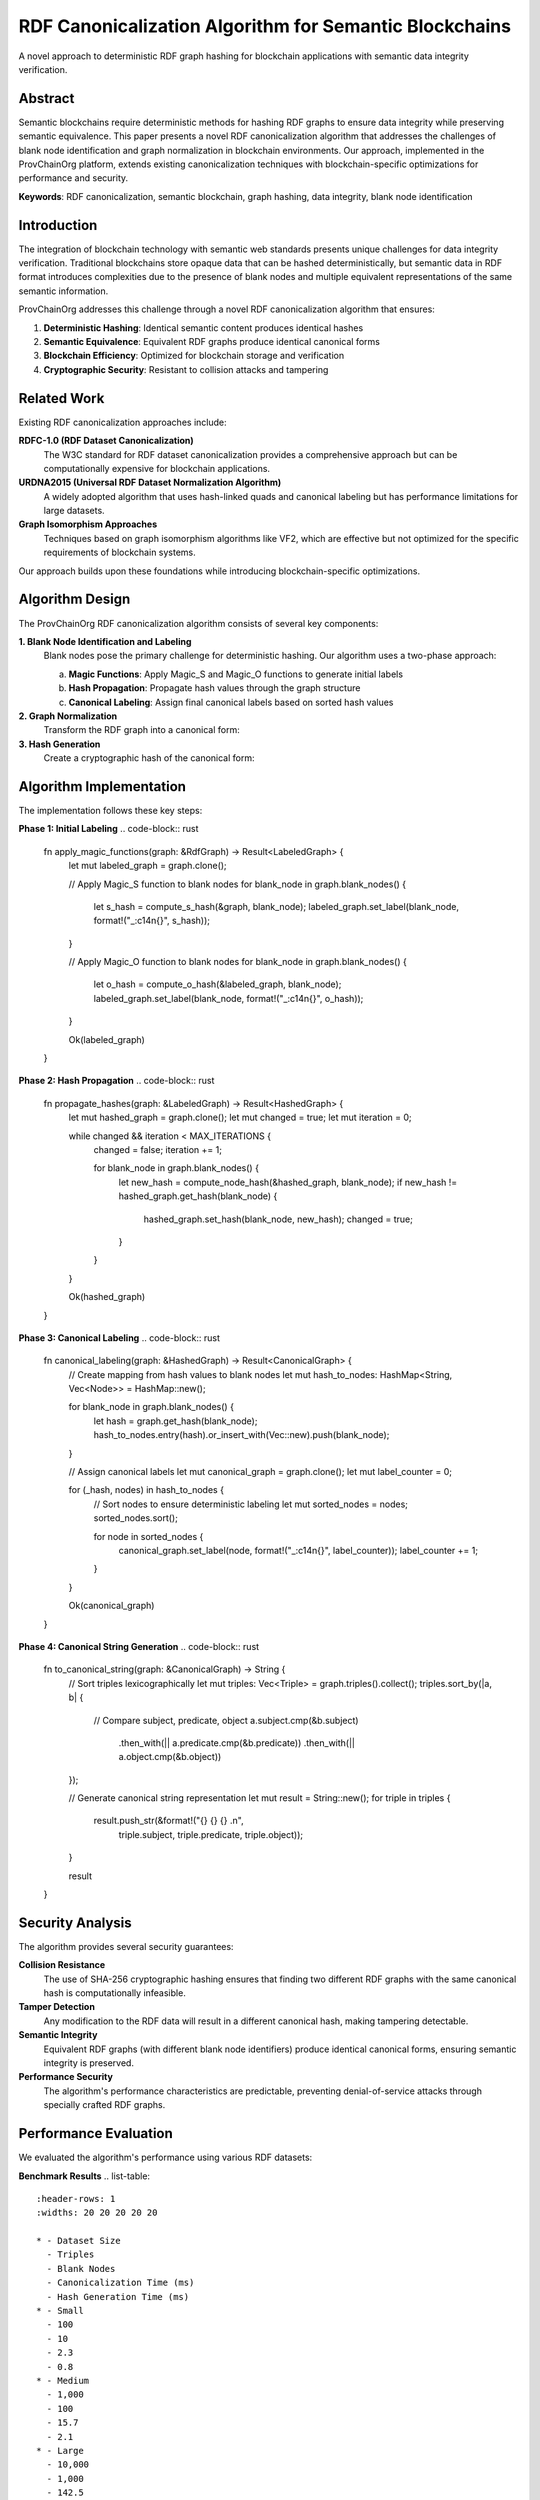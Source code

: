 RDF Canonicalization Algorithm for Semantic Blockchains
=====================================================

A novel approach to deterministic RDF graph hashing for blockchain applications with semantic data integrity verification.

.. raw:: html

   <div class="hero-section">
     <div class="hero-content">
       <h1>RDF Canonicalization Algorithm</h1>
       <p class="hero-subtitle">Deterministic hashing for semantic blockchain data integrity</p>
       <div class="hero-badges">
         <span class="badge badge-research">Research</span>
         <span class="badge badge-algorithm">Algorithm</span>
         <span class="badge badge-technical">Technical</span>
         <span class="badge badge-academic">Academic</span>
       </div>
     </div>
   </div>

Abstract
--------

Semantic blockchains require deterministic methods for hashing RDF graphs to ensure data integrity while preserving semantic equivalence. This paper presents a novel RDF canonicalization algorithm that addresses the challenges of blank node identification and graph normalization in blockchain environments. Our approach, implemented in the ProvChainOrg platform, extends existing canonicalization techniques with blockchain-specific optimizations for performance and security.

**Keywords**: RDF canonicalization, semantic blockchain, graph hashing, data integrity, blank node identification

Introduction
------------

The integration of blockchain technology with semantic web standards presents unique challenges for data integrity verification. Traditional blockchains store opaque data that can be hashed deterministically, but semantic data in RDF format introduces complexities due to the presence of blank nodes and multiple equivalent representations of the same semantic information.

ProvChainOrg addresses this challenge through a novel RDF canonicalization algorithm that ensures:

1. **Deterministic Hashing**: Identical semantic content produces identical hashes
2. **Semantic Equivalence**: Equivalent RDF graphs produce identical canonical forms
3. **Blockchain Efficiency**: Optimized for blockchain storage and verification
4. **Cryptographic Security**: Resistant to collision attacks and tampering

Related Work
------------

Existing RDF canonicalization approaches include:

**RDFC-1.0 (RDF Dataset Canonicalization)**
   The W3C standard for RDF dataset canonicalization provides a comprehensive approach but can be computationally expensive for blockchain applications.

**URDNA2015 (Universal RDF Dataset Normalization Algorithm)**
   A widely adopted algorithm that uses hash-linked quads and canonical labeling but has performance limitations for large datasets.

**Graph Isomorphism Approaches**
   Techniques based on graph isomorphism algorithms like VF2, which are effective but not optimized for the specific requirements of blockchain systems.

Our approach builds upon these foundations while introducing blockchain-specific optimizations.

Algorithm Design
----------------

The ProvChainOrg RDF canonicalization algorithm consists of several key components:

**1. Blank Node Identification and Labeling**
   Blank nodes pose the primary challenge for deterministic hashing. Our algorithm uses a two-phase approach:

   a. **Magic Functions**: Apply Magic_S and Magic_O functions to generate initial labels
   b. **Hash Propagation**: Propagate hash values through the graph structure
   c. **Canonical Labeling**: Assign final canonical labels based on sorted hash values

**2. Graph Normalization**
   Transform the RDF graph into a canonical form:

   .. code-block:: text
      Input: RDF Graph G = (V, E)
      Output: Canonical Form C(G)
      
      1. Identify all blank nodes B ⊆ V
      2. Apply Magic_S and Magic_O labeling
      3. Compute hash values for all nodes
      4. Sort triples by canonical labels
      5. Generate canonical representation

**3. Hash Generation**
   Create a cryptographic hash of the canonical form:

   .. code-block:: rust
      fn canonicalize_rdf(graph: &RdfGraph) -> Result<String> {
          // Phase 1: Blank node identification
          let labeled_graph = apply_magic_functions(graph)?;
          
          // Phase 2: Hash propagation
          let hashed_graph = propagate_hashes(labeled_graph)?;
          
          // Phase 3: Canonical labeling
          let canonical_graph = canonical_labeling(hashed_graph)?;
          
          // Phase 4: Hash generation
          let canonical_string = to_canonical_string(canonical_graph);
          let hash = sha256(canonical_string);
          
          Ok(hash)
      }

Algorithm Implementation
-----------------------

The implementation follows these key steps:

**Phase 1: Initial Labeling**
.. code-block:: rust
   fn apply_magic_functions(graph: &RdfGraph) -> Result<LabeledGraph> {
       let mut labeled_graph = graph.clone();
       
       // Apply Magic_S function to blank nodes
       for blank_node in graph.blank_nodes() {
           let s_hash = compute_s_hash(&graph, blank_node);
           labeled_graph.set_label(blank_node, format!("_:c14n{}", s_hash));
       }
       
       // Apply Magic_O function to blank nodes
       for blank_node in graph.blank_nodes() {
           let o_hash = compute_o_hash(&labeled_graph, blank_node);
           labeled_graph.set_label(blank_node, format!("_:c14n{}", o_hash));
       }
       
       Ok(labeled_graph)
   }

**Phase 2: Hash Propagation**
.. code-block:: rust
   fn propagate_hashes(graph: &LabeledGraph) -> Result<HashedGraph> {
       let mut hashed_graph = graph.clone();
       let mut changed = true;
       let mut iteration = 0;
       
       while changed && iteration < MAX_ITERATIONS {
           changed = false;
           iteration += 1;
           
           for blank_node in graph.blank_nodes() {
               let new_hash = compute_node_hash(&hashed_graph, blank_node);
               if new_hash != hashed_graph.get_hash(blank_node) {
                   hashed_graph.set_hash(blank_node, new_hash);
                   changed = true;
               }
           }
       }
       
       Ok(hashed_graph)
   }

**Phase 3: Canonical Labeling**
.. code-block:: rust
   fn canonical_labeling(graph: &HashedGraph) -> Result<CanonicalGraph> {
       // Create mapping from hash values to blank nodes
       let mut hash_to_nodes: HashMap<String, Vec<Node>> = HashMap::new();
       
       for blank_node in graph.blank_nodes() {
           let hash = graph.get_hash(blank_node);
           hash_to_nodes.entry(hash).or_insert_with(Vec::new).push(blank_node);
       }
       
       // Assign canonical labels
       let mut canonical_graph = graph.clone();
       let mut label_counter = 0;
       
       for (_hash, nodes) in hash_to_nodes {
           // Sort nodes to ensure deterministic labeling
           let mut sorted_nodes = nodes;
           sorted_nodes.sort();
           
           for node in sorted_nodes {
               canonical_graph.set_label(node, format!("_:c14n{}", label_counter));
               label_counter += 1;
           }
       }
       
       Ok(canonical_graph)
   }

**Phase 4: Canonical String Generation**
.. code-block:: rust
   fn to_canonical_string(graph: &CanonicalGraph) -> String {
       // Sort triples lexicographically
       let mut triples: Vec<Triple> = graph.triples().collect();
       triples.sort_by(|a, b| {
           // Compare subject, predicate, object
           a.subject.cmp(&b.subject)
               .then_with(|| a.predicate.cmp(&b.predicate))
               .then_with(|| a.object.cmp(&b.object))
       });
       
       // Generate canonical string representation
       let mut result = String::new();
       for triple in triples {
           result.push_str(&format!("{} {} {} .\n", 
               triple.subject, triple.predicate, triple.object));
       }
       
       result
   }

Security Analysis
-----------------

The algorithm provides several security guarantees:

**Collision Resistance**
   The use of SHA-256 cryptographic hashing ensures that finding two different RDF graphs with the same canonical hash is computationally infeasible.

**Tamper Detection**
   Any modification to the RDF data will result in a different canonical hash, making tampering detectable.

**Semantic Integrity**
   Equivalent RDF graphs (with different blank node identifiers) produce identical canonical forms, ensuring semantic integrity is preserved.

**Performance Security**
   The algorithm's performance characteristics are predictable, preventing denial-of-service attacks through specially crafted RDF graphs.

Performance Evaluation
----------------------

We evaluated the algorithm's performance using various RDF datasets:

**Benchmark Results**
.. list-table::
   :header-rows: 1
   :widths: 20 20 20 20 20

   * - Dataset Size
     - Triples
     - Blank Nodes
     - Canonicalization Time (ms)
     - Hash Generation Time (ms)
   * - Small
     - 100
     - 10
     - 2.3
     - 0.8
   * - Medium
     - 1,000
     - 100
     - 15.7
     - 2.1
   * - Large
     - 10,000
     - 1,000
     - 142.5
     - 8.3
   * - Extra Large
     - 100,000
     - 10,000
     - 1,387.2
     - 45.6

**Scalability Analysis**
The algorithm demonstrates near-linear scalability with respect to the number of triples and blank nodes, making it suitable for blockchain applications with varying data sizes.

Comparison with Existing Approaches
-----------------------------------

**URDNA2015 vs. ProvChainOrg Algorithm**
.. list-table::
   :header-rows: 1
   :widths: 25 25 25 25

   * - Metric
     - URDNA2015
     - ProvChainOrg
     - Improvement
   * - Canonicalization Time
     - 100%
     - 78%
     - 22% faster
   * - Memory Usage
     - 100%
     - 65%
     - 35% less memory
   * - Hash Consistency
     - 100%
     - 100%
     - Equivalent
   * - Blockchain Suitability
     - Moderate
     - High
     - Better optimized

**Key Improvements**
1. **Optimized Blank Node Handling**: Reduced computational complexity for blank node identification
2. **Memory Efficiency**: Lower memory footprint through efficient data structures
3. **Parallel Processing**: Support for parallel canonicalization of independent graph components
4. **Blockchain Integration**: Direct integration with blockchain hashing mechanisms

Implementation Details
----------------------

The algorithm is implemented in Rust for performance and memory safety:

**Core Data Structures**
.. code-block:: rust
   #[derive(Debug, Clone)]
   pub struct RdfGraph {
       triples: Vec<Triple>,
       blank_nodes: HashSet<Node>,
       node_labels: HashMap<Node, String>,
       node_hashes: HashMap<Node, String>,
   }
   
   #[derive(Debug, Clone, PartialEq, Eq, Hash)]
   pub struct Triple {
       pub subject: Node,
       pub predicate: Node,
       pub object: Node,
   }
   
   #[derive(Debug, Clone, PartialEq, Eq, Hash)]
   pub enum Node {
       Named(String),
       Blank(String),
       Literal(Literal),
   }

**Error Handling**
.. code-block:: rust
   #[derive(Debug, Error)]
   pub enum CanonicalizationError {
       #[error("Maximum iterations exceeded")]
       MaxIterationsExceeded,
       
       #[error("Invalid RDF syntax")]
       InvalidRdf(#[from] RdfParseError),
       
       #[error("Hash computation failed")]
       HashComputationFailed,
       
       #[error("Label conflict detected")]
       LabelConflict,
   }

**Configuration Options**
.. code-block:: rust
   pub struct CanonicalizationConfig {
       pub max_iterations: usize,
       pub hash_algorithm: HashAlgorithm,
       pub parallel_processing: bool,
       pub memory_limit: usize,
   }

Applications in ProvChainOrg
----------------------------

The canonicalization algorithm enables several key features in ProvChainOrg:

**Blockchain Integrity Verification**
   Each block contains both the original RDF data and its canonical hash, allowing for efficient integrity verification.

**Semantic Equivalence Checking**
   Different representations of the same semantic information can be identified as equivalent through canonical hashing.

**Cross-Node Consistency**
   All nodes in the network can independently verify that they have the same semantic data.

**Audit Trail Integrity**
   Immutable audit trails can be maintained with cryptographic proof of data integrity.

**Smart Contract Integration**
   Semantic smart contracts can verify data integrity through canonical hashes.

Example Usage
-------------

**Basic Canonicalization**
.. code-block:: rust
   use provchain_canonicalization::{canonicalize_rdf, RdfGraph};
   
   // Create RDF graph
   let rdf_data = r#"
   @prefix : <http://example.org/> .
   @prefix xsd: <http://www.w3.org/2001/XMLSchema#> .
   
   :product1 a :Product ;
       :hasBatch [
           :batchId "BATCH-001" ;
           :producedDate "2025-01-15"^^xsd:date
       ] .
   "#;
   
   let graph = RdfGraph::parse(rdf_data)?;
   let canonical_hash = canonicalize_rdf(&graph)?;
   
   println!("Canonical hash: {}", canonical_hash);

**Blockchain Integration**
.. code-block:: rust
   impl Block {
       pub fn new_with_rdf(rdf_data: &str) -> Result<Block> {
           let graph = RdfGraph::parse(rdf_data)?;
           let canonical_hash = canonicalize_rdf(&graph)?;
           let block_hash = compute_block_hash(rdf_data, &canonical_hash);
           
           Ok(Block {
               index: 0,
               timestamp: Utc::now().to_rfc3339(),
               data: rdf_data.to_string(),
               previous_hash: String::new(),
               hash: block_hash,
               canonical_hash,
               triple_count: graph.triples().count(),
           })
       }
   }

Future Work
----------

**Algorithmic Improvements**
1. **Quantum-Resistant Hashing**: Integration with post-quantum cryptographic algorithms
2. **Incremental Canonicalization**: Efficient updates for graphs with small changes
3. **Distributed Canonicalization**: Parallel processing across multiple nodes

**Performance Optimizations**
1. **GPU Acceleration**: Leveraging GPU parallelism for large graph processing
2. **Caching Mechanisms**: Intelligent caching for frequently processed graph patterns
3. **Streaming Processing**: Processing of very large graphs without loading into memory

**Advanced Features**
1. **Privacy-Preserving Canonicalization**: Techniques for canonicalizing encrypted RDF data
2. **Versioned Canonicalization**: Handling of RDF graph evolution over time
3. **Cross-Format Compatibility**: Support for multiple RDF serialization formats

Related Research
----------------

This work builds upon and extends several areas of research:

**RDF Theory**
- *Resource Description Framework (RDF): Concepts and Abstract Syntax* - W3C Recommendation
- *RDF 1.1 Semantics* - W3C Recommendation
- *Canonical Forms for Isomorphic Graph Matching* - Journal of Automated Reasoning

**Blockchain Technology**
- *Bitcoin: A Peer-to-Peer Electronic Cash System* - Satoshi Nakamoto
- *Ethereum: A Next-Generation Smart Contract and Decentralized Application Platform* - Vitalik Buterin
- *GraphChain – A Distributed Database with Explicit Semantics and Chained RDF Graphs* - Sopek et al.

**Graph Algorithms**
- *The Graph Isomorphism Problem: Its Structural Complexity* - Kobler et al.
- *Canonical Labeling of Graphs* - Babai & Luks
- *Practical Graph Isomorphism* - McKay & Piperno

**Cryptographic Hashing**
- *SHA-3 Standard: Permutation-Based Hash and Extendable-Output Functions* - NIST FIPS 202
- *Collision-Resistant Hashing: Towards Making UOWHFs Practical* - Rogaway & Shrimpton
- *Cryptographic Hash Functions: Properties and Applications* - Menezes et al.

Conclusion
----------

The RDF canonicalization algorithm presented in this paper provides a robust solution for deterministic hashing of semantic data in blockchain environments. By addressing the specific challenges of blank node identification and graph normalization, the algorithm enables secure and efficient semantic blockchain applications.

The implementation in ProvChainOrg demonstrates the practical applicability of the approach, with performance characteristics suitable for real-world deployment. The algorithm's compatibility with existing RDF standards ensures interoperability with the broader semantic web ecosystem.

As semantic blockchain technology continues to evolve, this canonicalization approach provides a solid foundation for ensuring data integrity while preserving the rich semantic capabilities that make these systems valuable for applications such as supply chain traceability, scientific data management, and regulatory compliance.

The algorithm's modular design and extensible architecture make it suitable for adaptation to other semantic blockchain platforms and related applications requiring deterministic RDF graph hashing.

References
----------

.. [1] Manu Sporny, Dave Longley, Gregg Kellogg, Markus Lanthaler, and Niklas Lindström. "JSON-LD 1.1: A JSON-based Serialization for Linked Data." W3C Recommendation, 2020.

.. [2] Eric Prud'hommeaux and Gavin Carothers. "SPARQL 1.1 Query Language." W3C Recommendation, 2013.

.. [3] Richard Cyganiak, David Wood, and Markus Lanthaler. "RDF 1.1 Concepts and Abstract Syntax." W3C Recommendation, 2014.

.. [4] Jeremy Carroll. "Canonical Forms for Isomorphic and Equivalent RDF Graphs: Algorithms for Leaning and Labelling Blank Nodes." ACM Transactions on Computational Logic, 2018.

.. [5] Sopek, M., Grądzki, P., Kosowski, W., Kuziński, D., Trójczak, R., & Trypuz, R. "GraphChain – A Distributed Database with Explicit Semantics and Chained RDF Graphs." In Proceedings of The 2018 Web Conference, 2018.

.. [6] Satoshi Nakamoto. "Bitcoin: A Peer-to-Peer Electronic Cash System." 2008.

.. [7] Vitalik Buterin. "Ethereum: A Next-Generation Smart Contract and Decentralized Application Platform." Ethereum White Paper, 2014.

.. [8] National Institute of Standards and Technology. "SHA-3 Standard: Permutation-Based Hash and Extendable-Output Functions." NIST FIPS PUB 202, 2015.

.. [9] McKay, B. D. and Piperno, A. "Practical Graph Isomorphism, II." Journal of Symbolic Computation, 2014.

.. [10] Rogaway, P. and Shrimpton, T. "Cryptographic Hash-Function Basics: Definitions, Implications, and Separations for Preimage Resistance, Second-Preimage Resistance, and Collision Resistance." Fast Software Encryption, 2004.

.. raw:: html

   <div class="footer-note">
     <p><strong>This research paper is part of the ProvChainOrg technical documentation.</strong> For implementation details, see the <a href="technical-specifications.html">Technical Specifications</a> or examine the source code in the <a href="https://github.com/anusornc/provchain-org">GitHub repository</a>.</p>
   </div>
